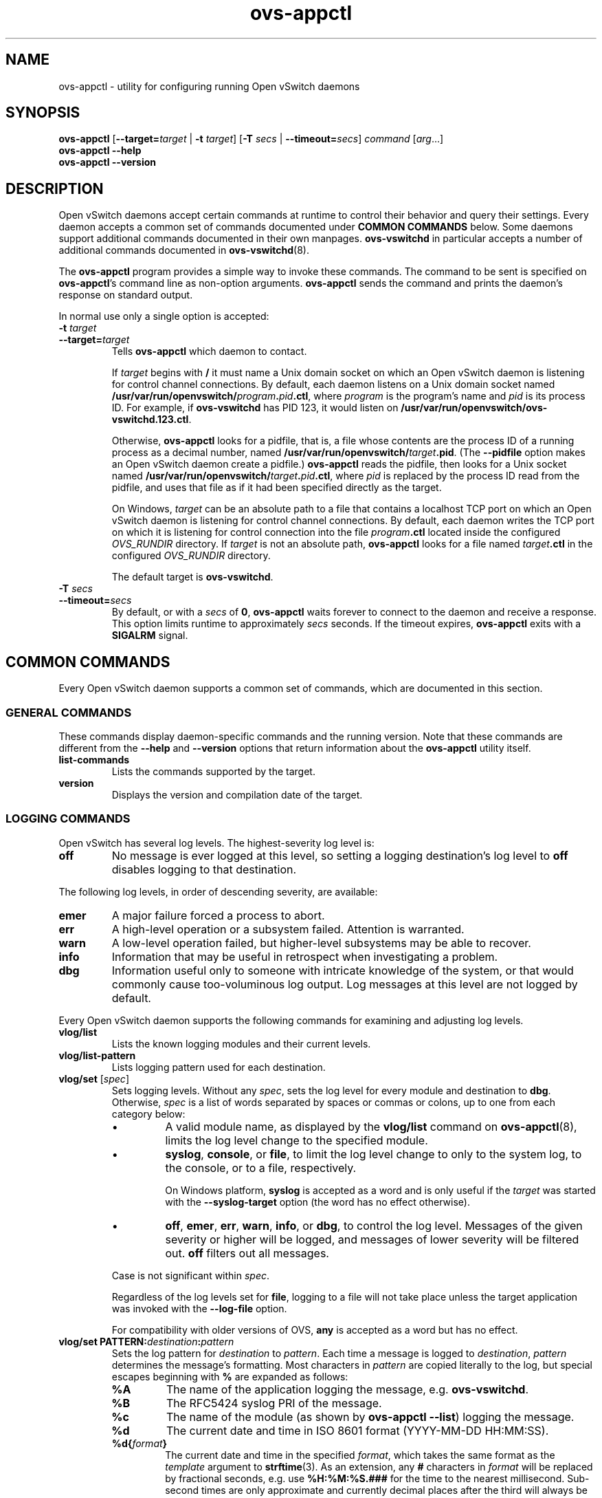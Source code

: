 .\" -*- nroff -*-
.de IQ
.  br
.  ns
.  IP "\\$1"
..
.TH ovs\-appctl 8 "2.7.2" "Open vSwitch" "Open vSwitch Manual"
.ds PN ovs\-appctl
.
.SH NAME
ovs\-appctl \- utility for configuring running Open vSwitch daemons
.
.SH SYNOPSIS
\fBovs\-appctl\fR [\fB\-\-target=\fItarget\fR | \fB\-t\fR \fItarget\fR]
[\fB\-T \fIsecs\fR | \fB\-\-timeout=\fIsecs\fR]
\fIcommand \fR[\fIarg\fR...]
.br
\fBovs\-appctl \fB\-\-help\fR
.br
\fBovs\-appctl \fB\-\-version\fR
.SH DESCRIPTION
Open vSwitch daemons accept certain commands at runtime to control their
behavior and query their settings.  Every daemon accepts a common set of
commands documented under \fBCOMMON COMMANDS\fR below.  Some daemons
support additional commands documented in their own manpages.
\fBovs\-vswitchd\fR in particular accepts a number of additional
commands documented in \fBovs\-vswitchd\fR(8).
.PP
The \fBovs\-appctl\fR program provides a simple way to invoke these
commands.  The command to be sent is specified on \fBovs\-appctl\fR's
command line as non-option arguments.  \fBovs\-appctl\fR sends the
command and prints the daemon's response on standard output.
.PP
In normal use only a single option is accepted:
.IP "\fB\-t \fItarget\fR"
.IQ "\fB\-\-target=\fItarget\fR"
Tells \fBovs\-appctl\fR which daemon to contact.
.IP
If \fItarget\fR begins with \fB/\fR it must name a Unix domain socket
on which an Open vSwitch daemon is listening for control channel
connections.  By default, each daemon listens on a Unix domain socket
named \fB/usr/var/run/openvswitch/\fIprogram\fB.\fIpid\fB.ctl\fR, where \fIprogram\fR
is the program's name and \fIpid\fR is its process ID.  For example,
if \fBovs\-vswitchd\fR has PID 123, it would listen on
\fB/usr/var/run/openvswitch/ovs\-vswitchd.123.ctl\fR.
.IP
Otherwise, \fBovs\-appctl\fR looks for a pidfile, that is, a file
whose contents are the process ID of a running process as a decimal
number, named \fB/usr/var/run/openvswitch/\fItarget\fB.pid\fR.  (The \fB\-\-pidfile\fR
option makes an Open vSwitch daemon create a pidfile.)
\fBovs\-appctl\fR reads the pidfile, then looks for a Unix socket
named \fB/usr/var/run/openvswitch/\fItarget\fB.\fIpid\fB.ctl\fR, where \fIpid\fR is
replaced by the process ID read from the pidfile, and uses that file
as if it had been specified directly as the target.
.IP
On Windows, \fItarget\fR can be an absolute path to a file that contains
a localhost TCP port on which an Open vSwitch daemon is listening
for control channel connections. By default, each daemon writes the
TCP port on which it is listening for control connection into the file
\fIprogram\fB.ctl\fR located inside the configured \fIOVS_RUNDIR\fR
directory. If \fItarget\fR is not an absolute path, \fBovs\-appctl\fR
looks for a file named \fItarget\fB.ctl\fR in the configured \fIOVS_RUNDIR\fR
directory.
.IP
The default target is \fBovs\-vswitchd\fR.
.
.IP "\fB\-T \fIsecs\fR"
.IQ "\fB\-\-timeout=\fIsecs\fR"
By default, or with a \fIsecs\fR of \fB0\fR, \fBovs\-appctl\fR waits
forever to connect to the daemon and receive a response.  This option
limits runtime to approximately \fIsecs\fR seconds.  If the timeout
expires, \fBovs\-appctl\fR exits with a \fBSIGALRM\fR signal.
.
.SH COMMON COMMANDS
Every Open vSwitch daemon supports a common set of commands, which are
documented in this section.
.
.SS GENERAL COMMANDS
These commands display daemon-specific commands and the running version.
Note that these commands are different from the \fB\-\-help\fR and
\fB\-\-version\fR options that return information about the
\fBovs\-appctl\fR utility itself.
.
.IP "\fBlist-commands\fR"
Lists the commands supported by the target.
.
.IP "\fBversion\fR"
Displays the version and compilation date of the target.
.
.SS LOGGING COMMANDS
Open vSwitch has several log levels.  The highest-severity log level is:
.
.IP "\fBoff\fR"
No message is ever logged at this level, so setting a logging
destination's log level to \fBoff\fR disables logging to that destination.
.
.PP
The following log levels, in order of descending severity, are
available:
.
.IP "\fBemer\fR"
A major failure forced a process to abort.
.IP "\fBerr\fR"
A high-level operation or a subsystem failed.  Attention is
warranted.
.IP "\fBwarn\fR"
A low-level operation failed, but higher-level subsystems may be able
to recover.
.IP "\fBinfo\fR"
Information that may be useful in retrospect when investigating
a problem.
.IP "\fBdbg\fR"
Information useful only to someone with intricate knowledge of the
system, or that would commonly cause too-voluminous log output.  Log
messages at this level are not logged by default.
.
.PP
Every Open vSwitch daemon supports the following commands for examining
and adjusting log levels.
.IP "\fBvlog/list\fR"
Lists the known logging modules and their current levels.
.
.IP "\fBvlog/list-pattern\fR"
Lists logging pattern used for each destination.
.
.IP "\fBvlog/set\fR [\fIspec\fR]"
Sets logging levels.  Without any \fIspec\fR, sets the log level for
every module and destination to \fBdbg\fR.  Otherwise, \fIspec\fR is a
list of words separated by spaces or commas or colons, up to one from
each category below:
.
.RS
.IP \(bu
A valid module name, as displayed by the \fBvlog/list\fR command on
\fBovs\-appctl\fR(8), limits the log level change to the specified
module.
.
.IP \(bu
\fBsyslog\fR, \fBconsole\fR, or \fBfile\fR, to limit the log level
change to only to the system log, to the console, or to a file,
respectively.
.IP
On Windows platform, \fBsyslog\fR is accepted as a word and
is only useful if the \fItarget\fR was started with the
\fB\-\-syslog\-target\fR option (the word has no effect otherwise).
.
.IP \(bu 
\fBoff\fR, \fBemer\fR, \fBerr\fR, \fBwarn\fR, \fBinfo\fR, or
\fBdbg\fR, to control the log level.  Messages of the given severity
or higher will be logged, and messages of lower severity will be
filtered out.  \fBoff\fR filters out all messages.
.RE
.
.IP
Case is not significant within \fIspec\fR.
.IP
Regardless of the log levels set for \fBfile\fR, logging to a file
will not take place unless the target application was invoked with the
\fB\-\-log\-file\fR option.
.IP
For compatibility with older versions of OVS, \fBany\fR is accepted as
a word but has no effect.
.
.IP "\fBvlog/set PATTERN:\fIdestination\fB:\fIpattern\fR"
Sets the log pattern for \fIdestination\fR to \fIpattern\fR.  Each time a
message is logged to \fIdestination\fR, \fIpattern\fR determines the
message's formatting.  Most characters in \fIpattern\fR are copied
literally to the log, but special escapes beginning with \fB%\fR are
expanded as follows:
.
.RS
.IP \fB%A\fR
The name of the application logging the message, e.g. \fBovs\-vswitchd\fR.
.
.IP \fB%B\fR
The RFC5424 syslog PRI of the message.
.
.IP \fB%c\fR
The name of the module (as shown by \fBovs\-appctl \-\-list\fR) logging
the message.
.
.IP \fB%d\fR
The current date and time in ISO 8601 format (YYYY\-MM\-DD HH:MM:SS).
.
.IP \fB%d{\fIformat\fB}\fR
The current date and time in the specified \fIformat\fR, which takes
the same format as the \fItemplate\fR argument to \fBstrftime\fR(3).
As an extension, any \fB#\fR characters in \fIformat\fR will be
replaced by fractional seconds, e.g. use \fB%H:%M:%S.###\fR for the
time to the nearest millisecond.  Sub-second times are only
approximate and currently decimal places after the third will always
be reported as zero.
.
.IP \fB%D\fR
The current UTC date and time in ISO 8601 format (YYYY\-MM\-DD HH:MM:SS).
.
.IP \fB%D{\fIformat\fB}\fR
The current UTC date and time in the specified \fIformat\fR, which
takes the same format as the \fItemplate\fR argument to
\fBstrftime\fR(3).  Supports the same extension for sub-second
resolution as \fB%d{\fR...\fB}\fR.
.
.IP \fB%E\fR
The hostname of the node running the application.
.
.IP \fB%m\fR
The message being logged.
.
.IP \fB%N\fR
A serial number for this message within this run of the program, as a
decimal number.  The first message a program logs has serial number 1,
the second one has serial number 2, and so on.
.
.IP \fB%n\fR
A new-line.
.
.IP \fB%p\fR
The level at which the message is logged, e.g. \fBDBG\fR.
.
.IP \fB%P\fR
The program's process ID (pid), as a decimal number.
.
.IP \fB%r\fR
The number of milliseconds elapsed from the start of the application
to the time the message was logged.
.
.IP \fB%t\fR
The subprogram name, that is, an identifying name for the process or
thread that emitted the log message, such as \fBmonitor\fR for the
process used for \fB\-\-monitor\fR or \fBmain\fR for the primary
process or thread in a program.
.
.IP \fB%T\fR
The subprogram name enclosed in parentheses, e.g. \fB(monitor)\fR, or
the empty string for the primary process or thread in a program.
.
.IP \fB%%\fR
A literal \fB%\fR.
.RE
.
.IP
A few options may appear between the \fB%\fR and the format specifier
character, in this order:
.
.RS
.IP \fB\-\fR
Left justify the escape's expansion within its field width.  Right
justification is the default.
.
.IP \fB0\fR
Pad the field to the field width with \fB0\fRs.  Padding with spaces
is the default.
.
.IP \fIwidth\fR
A number specifies the minimum field width.  If the escape expands to
fewer characters than \fIwidth\fR then it is padded to fill the field
width.  (A field wider than \fIwidth\fR is not truncated to fit.)
.RE
.
.IP
The default pattern for console and file output is \fB%D{%Y-%m-%dT
%H:%M:%SZ}|%05N|%c|%p|%m\fR; for syslog output, \fB%05N|%c|%p|%m\fR.
.
.IP
Daemons written in Python (e.g. \fBovs\-xapi\-sync\fR) do not allow
control over the log pattern.
.
.IP "\fBvlog/set\fR FACILITY:\fIfacility\fR"
Sets the RFC5424 facility of the log message. \fIfacility\fR can be one of
\fBkern\fR, \fBuser\fR, \fBmail\fR, \fBdaemon\fR, \fBauth\fR, \fBsyslog\fR,
\fBlpr\fR, \fBnews\fR, \fBuucp\fR, \fBclock\fR, \fBftp\fR, \fBntp\fR,
\fBaudit\fR, \fBalert\fR, \fBclock2\fR, \fBlocal0\fR, \fBlocal1\fR,
\fBlocal2\fR, \fBlocal3\fR, \fBlocal4\fR, \fBlocal5\fR, \fBlocal6\fR or
\fBlocal7\fR.
.
.IP "\fBvlog/close\fR"
Causes the daemon to close its log file, if it is open.  (Use
\fBvlog/reopen\fR to reopen it later.)
.
.IP "\fBvlog/reopen\fR"
Causes the daemon to close its log file, if it is open, and then
reopen it.  (This is useful after rotating log files, to cause a new
log file to be used.)
.IP
This has no effect if the target application was not invoked with the
\fB\-\-log\-file\fR option.
.
.SH OPTIONS
.
.de IQ
.  br
.  ns
.  IP "\\$1"
..
.IP "\fB\-h\fR"
.IQ "\fB\-\-help\fR"
Prints a brief help message to the console.
.
.IP "\fB\-V\fR"
.IQ "\fB\-\-version\fR"
Prints version information to the console.
.
.SH "SEE ALSO"
.
\fBovs\-appctl\fR can control all Open vSwitch daemons, including:
.BR ovs\-vswitchd (8),
and
.BR ovsdb\-server (8).
